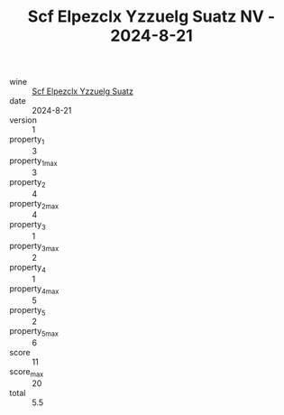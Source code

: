 :PROPERTIES:
:ID:                     091981ca-6f94-4745-bc2b-69123de5b9a3
:END:
#+TITLE: Scf Elpezclx Yzzuelg Suatz NV - 2024-8-21

- wine :: [[id:62356eff-bd80-4ef3-b88a-b6d26c003651][Scf Elpezclx Yzzuelg Suatz]]
- date :: 2024-8-21
- version :: 1
- property_1 :: 3
- property_1_max :: 3
- property_2 :: 4
- property_2_max :: 4
- property_3 :: 1
- property_3_max :: 2
- property_4 :: 1
- property_4_max :: 5
- property_5 :: 2
- property_5_max :: 6
- score :: 11
- score_max :: 20
- total :: 5.5


